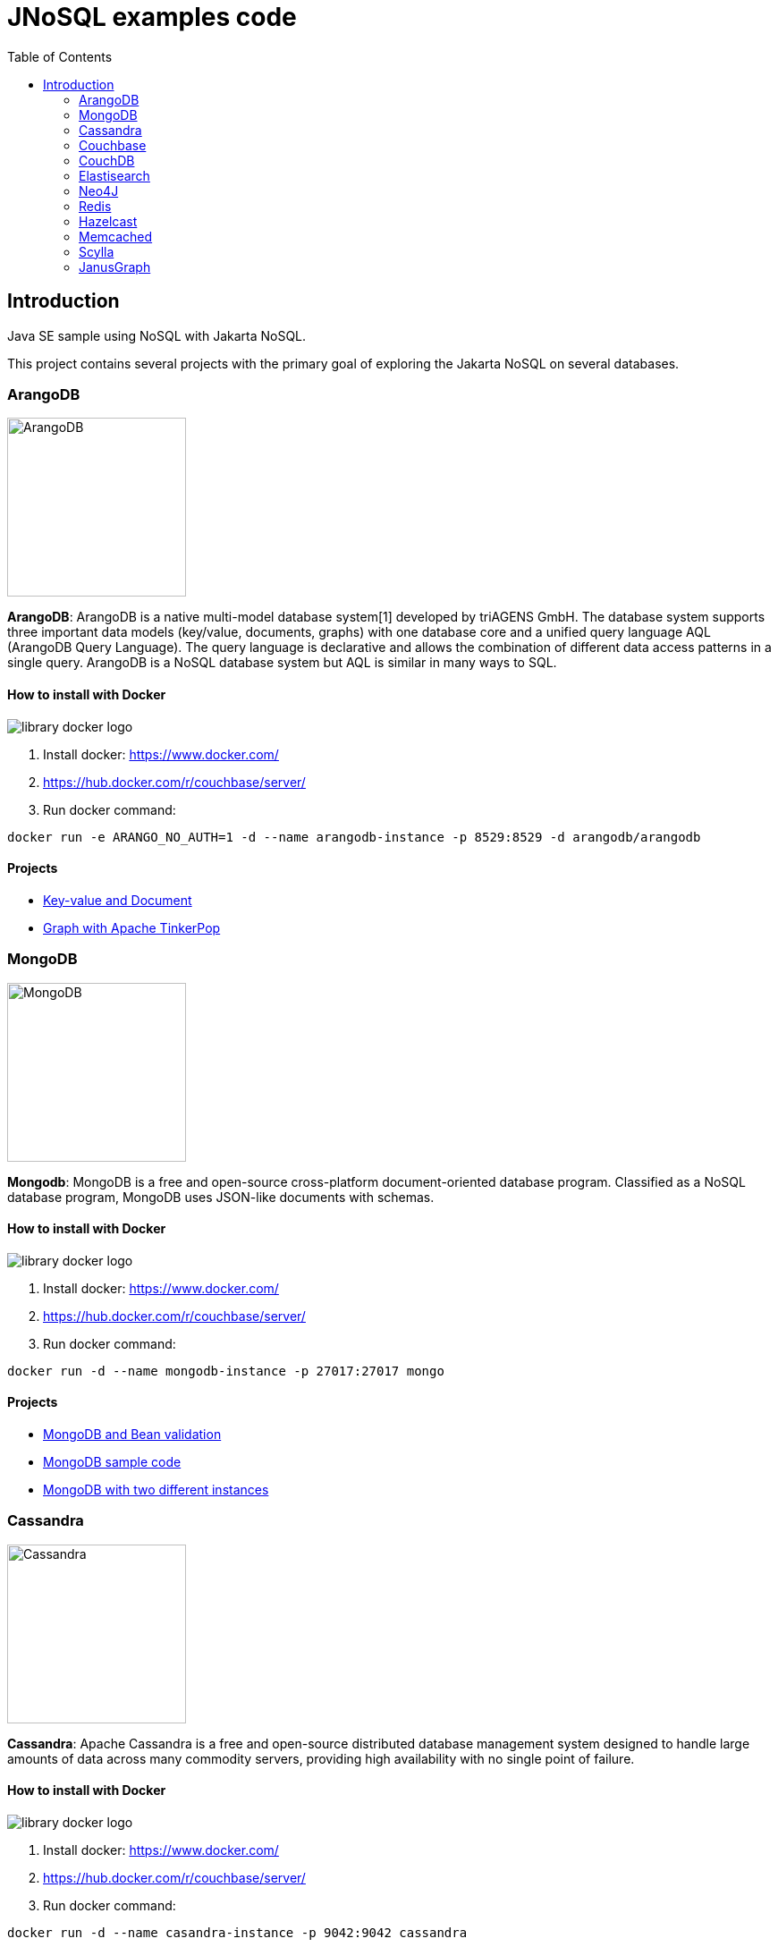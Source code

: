 = JNoSQL examples code
:toc: auto

== Introduction

Java SE sample using NoSQL with Jakarta NoSQL.

This project contains several projects with the primary goal of exploring the Jakarta NoSQL on several databases.

=== ArangoDB

image::http://www.jnosql.org/img/logos/ArangoDB.png[ArangoDB,200,200]

**ArangoDB**: ArangoDB is a native multi-model database system[1] developed by triAGENS GmbH. The database system supports three important data models (key/value, documents, graphs) with one database core and a unified query language AQL (ArangoDB Query Language). The query language is declarative and allows the combination of different data access patterns in a single query. ArangoDB is a NoSQL database system but AQL is similar in many ways to SQL.

==== How to install with Docker


image::https://d1q6f0aelx0por.cloudfront.net/product-logos/library-docker-logo.png[]

1. Install docker: https://www.docker.com/
1. https://hub.docker.com/r/couchbase/server/
1. Run docker command:

[source, bash]
----
docker run -e ARANGO_NO_AUTH=1 -d --name arangodb-instance -p 8529:8529 -d arangodb/arangodb
----

==== Projects

* link:arangodb/[Key-value and Document]
 * link:arangodb-graph/[Graph with Apache TinkerPop]


=== MongoDB

image::http://www.jnosql.org/img/logos/mongodb.png[MongoDB,200,200]


**Mongodb**: MongoDB is a free and open-source cross-platform document-oriented database program. Classified as a NoSQL database program, MongoDB uses JSON-like documents with schemas.

==== How to install with Docker

image::https://d1q6f0aelx0por.cloudfront.net/product-logos/library-docker-logo.png[]

1. Install docker: https://www.docker.com/
1. https://hub.docker.com/r/couchbase/server/
1. Run docker command:

[source, bash]
----
docker run -d --name mongodb-instance -p 27017:27017 mongo
----

==== Projects

* link:bean-validation/[MongoDB and Bean validation]
* link:mongodb[MongoDB sample code]
* link:mongodb-double/[MongoDB with two different instances]

=== Cassandra

image::http://www.jnosql.org/img/logos/cassandra.png[Cassandra,200,200]

**Cassandra**: Apache Cassandra is a free and open-source distributed database management system designed to handle large amounts of data across many commodity servers, providing high availability with no single point of failure.


==== How to install with Docker

image::https://d1q6f0aelx0por.cloudfront.net/product-logos/library-docker-logo.png[]

1. Install docker: https://www.docker.com/
1. https://hub.docker.com/r/couchbase/server/
1. Run docker command:

[source, bash]
----
docker run -d --name casandra-instance -p 9042:9042 cassandra
----

==== Projects

* link:cassandra/[Cassandra sample]


=== Couchbase

image::https://www.jnosql.org/img/logos/couchdb.png[Couchbase,200,200]

Apache CouchDB is an open-source document-oriented NoSQL database, implemented in Erlang. CouchDB uses multiple formats and protocols to store, transfer, and process its data. It uses JSON to store data, JavaScript as its query language using MapReduce, and HTTP for an API.


==== How to install with Docker

image::https://d1q6f0aelx0por.cloudfront.net/product-logos/library-docker-logo.png[]

1. Install docker: https://www.docker.com/
1. https://hub.docker.com/r/couchbase/server/
1. Run docker command:

[source, bash]
----
docker run -d --name couchbase-instance -p 8091-8094:8091-8094 -p 11210:11210 couchbase
----

4. Follow the instructions: https://hub.docker.com/r/couchbase/server/
5. Create `heroes` as bucket name
6. Create `Hero` and `Villain` as collections
7. Create primary query to `Hero`

==== Projects

* link:couchbase/[Couchbase sample]


=== CouchDB

image::http://www.jnosql.org/img/logos/couchbase.svg[CouchDB,200,200]

Couchbase Server, originally known as Membase, is an open-source, distributed multi-model NoSQL document-oriented database software package optimized for interactive applications. These applications may serve many concurrent users by creating, storing, retrieving, aggregating, manipulating and presenting data.


==== How to install with Docker

image::https://d1q6f0aelx0por.cloudfront.net/product-logos/library-docker-logo.png[]

1. Install docker: https://www.docker.com/
1. https://hub.docker.com/r/couchbase/server/
1. Run docker command:

[source, bash]
----
docker run -p 5984:5984 -e COUCHDB_USER=admin -e COUCHDB_PASSWORD=password -d couchdb
----

==== Projects

* link:couchdb/[Couchdb sample]


=== Elastisearch

image::https://www.jnosql.org/img/logos/elastic.svg[ES,200,200]

Elasticsearch is a search engine based on the Lucene library. It provides a distributed, multitenant-capable full-text search engine with an HTTP web interface and schema-free JSON documents.


==== How to install with Docker

image::https://d1q6f0aelx0por.cloudfront.net/product-logos/library-docker-logo.png[]

1. Install docker: https://www.docker.com/
1. https://hub.docker.com/r/couchbase/server/
1. Run docker command:

[source, bash]
----
docker run -p 9200:9200 -p 9300:9300 -e "discovery.type=single-node" elasticsearch:7.17.7
----

==== Projects

* link:elasticsearch/[Elasticsearch sample]

=== Neo4J

image::https://www.jnosql.org/img/logos/neo4j.png[Neo4J,200,200]

Neo4j is a graph database management system developed by Neo4j, Inc. The data elements Neo4j stores are nodes, edges connecting them, and attributes of nodes and edges.

==== How to install with Docker

image::https://d1q6f0aelx0por.cloudfront.net/product-logos/library-docker-logo.png[]

1. Install docker: https://www.docker.com/
1. https://hub.docker.com/r/couchbase/server/
1. Run docker command:

[source, bash]
----
docker run --publish=7474:7474 --publish=7687:7687 --env NEO4J_AUTH=neo4j/admin neo4j
----

==== Projects

* link:neo4j/[Neo4J sample]


===== BookApp

Library recommendation, category based that shows the software categories, the software books and also a book that is Software and Java.

image::neo4j/Book.png[]

===== MarketingApp


The marketing campaign that needs to match from some rules relationship based with four people.

image::neo4j/Marketing.png[]

===== TravelApp

Given cities and travelers, this TravelApp will return the most famous city, the person who most travel and also some
friends suggestion placed by the visited cities.

image::neo4j/Travel.png[]

=== Redis

image::https://www.jnosql.org/img/logos/redis.png[Redis,200,200]

Redis is an in-memory data structure store, used as a distributed, in-memory key–value database, cache and message broker, with optional durability. Redis supports different kinds of abstract data structures, such as strings, lists, maps, sets, sorted sets, HyperLogLogs, bitmaps, streams, and spatial indices.

==== How to install with Docker

image::https://d1q6f0aelx0por.cloudfront.net/product-logos/library-docker-logo.png[]

1. Install docker: https://www.docker.com/
1. https://hub.docker.com/r/couchbase/server/
1. Run docker command:

[source, bash]
----
docker run --name redis-instance -p 6379:6379 -d redis
----

==== Projects

* link:redis/[Redis sample]

=== Hazelcast

image::http://www.jnosql.org/img/logos/hazelcast.svg[Hazelcast,200,200]

**Hazelcast**:In computing, Hazelcast is an open source in-memory data grid based on Java.

==== Projects

* link:hazelcast/[Hazelcast sample]

=== Memcached

image::https://www.jnosql.org/img/logos/memcached.png[Memcached,200,200]

Memcached is a general-purpose distributed memory-caching system. It is often used to speed up dynamic database-driven websites by caching data and objects in RAM to reduce the number of times an external data source must be read. Memcached is free and open-source software, licensed under the Revised BSD license.

==== How to install with Docker

image::https://d1q6f0aelx0por.cloudfront.net/product-logos/library-docker-logo.png[]

1. Install docker: https://www.docker.com/
1. https://hub.docker.com/r/couchbase/server/
1. Run docker command:

[source, bash]
----
docker run -d --name memcached-instance -p 11211:11211 memcached:latest
----

==== Projects

* link:memcached/[Memcached sample]

=== Scylla

image::https://www.jnosql.org/img/logos/scylla.png[ScyllaDB,200,200]

ScyllaDB is an open-source distributed NoSQL wide-column data store. It was designed to be compatible with Apache Cassandra while achieving significantly higher throughputs and lower latencies.

==== How to install with Docker

image::https://d1q6f0aelx0por.cloudfront.net/product-logos/library-docker-logo.png[]

1. Install docker: https://www.docker.com/
1. https://hub.docker.com/r/couchbase/server/
1. Run docker command:

[source, bash]
----
docker run -d --name scylladb-instance -p 9042:9042 scylladb/scylla
----

==== Projects

* link:scylla/[Scylla sample]


=== JanusGraph

image::https://www.jnosql.org/img/logos/janusgraph.png[JanusGraph,200,200]

JanusGraph is an open source, distributed graph database under The Linux Foundation. JanusGraph is available under the Apache License 2.0. The project is supported by IBM, Google, Hortonworks and Grakn Labs. JanusGraph supports various storage backends.

==== Projects

* link:janus-graph/[JanusGraph sample]


===== BookApp

Library recommendation, category based that shows the software categories, the software books, and also a book that is
Software and Java.

image::janus-graph/Book.png[]

===== MarketingApp

The marketing campaign that needs to match from some rules relationship based with four people.

image::janus-graph/Marketing.png[]

===== TravelApp

Given cities and travelers, this TravelApp will return the most famous city, the person who most travel and also some
friends suggestion placed by the visited cities.

image::janus-graph/Travel.png[]

===== TheGodsApp

The graph of Gods JanusGraph based

image::janus-graph/graph-of-the-gods.png[]